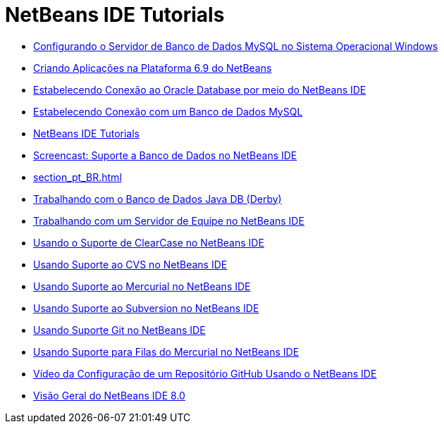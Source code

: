 // 
//     Licensed to the Apache Software Foundation (ASF) under one
//     or more contributor license agreements.  See the NOTICE file
//     distributed with this work for additional information
//     regarding copyright ownership.  The ASF licenses this file
//     to you under the Apache License, Version 2.0 (the
//     "License"); you may not use this file except in compliance
//     with the License.  You may obtain a copy of the License at
// 
//       http://www.apache.org/licenses/LICENSE-2.0
// 
//     Unless required by applicable law or agreed to in writing,
//     software distributed under the License is distributed on an
//     "AS IS" BASIS, WITHOUT WARRANTIES OR CONDITIONS OF ANY
//     KIND, either express or implied.  See the License for the
//     specific language governing permissions and limitations
//     under the License.
//

= NetBeans IDE Tutorials
:jbake-type: tutorial
:jbake-tags: tutorials
:markup-in-source: verbatim,quotes,macros
:jbake-status: published
:icons: font
:toc: left
:toc-title:
:description: NetBeans IDE Tutorials

- link:install-and-configure-mysql-server_pt_BR.html[Configurando o Servidor de Banco de Dados MySQL no Sistema Operacional Windows]
- link:platform-screencast_pt_BR.html[Criando Aplicações na Plataforma 6.9 do NetBeans]
- link:oracle-db_pt_BR.html[Estabelecendo Conexão ao Oracle Database por meio do NetBeans IDE]
- link:mysql_pt_BR.html[Estabelecendo Conexão com um Banco de Dados MySQL]
- link:index_pt_BR.html[NetBeans IDE Tutorials]
- link:database-improvements-screencast_pt_BR.html[Screencast: Suporte a Banco de Dados no NetBeans IDE]
- link:section_pt_BR.html[]
- link:java-db_pt_BR.html[Trabalhando com o Banco de Dados Java DB (Derby)]
- link:team-servers_pt_BR.html[Trabalhando com um Servidor de Equipe no NetBeans IDE]
- link:clearcase_pt_BR.html[Usando o Suporte de ClearCase no NetBeans IDE]
- link:cvs_pt_BR.html[Usando Suporte ao CVS no NetBeans IDE]
- link:mercurial_pt_BR.html[Usando Suporte ao Mercurial no NetBeans IDE]
- link:subversion_pt_BR.html[Usando Suporte ao Subversion no NetBeans IDE]
- link:git_pt_BR.html[Usando Suporte Git no NetBeans IDE]
- link:mercurial-queues_pt_BR.html[Usando Suporte para Filas do Mercurial no NetBeans IDE]
- link:github_nb_screencast_pt_BR.html[Vídeo da Configuração de um Repositório GitHub Usando o NetBeans IDE]
- link:overview-screencast_pt_BR.html[Visão Geral do NetBeans IDE 8.0]



